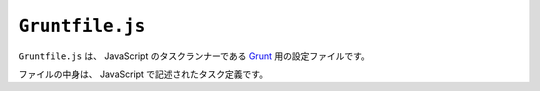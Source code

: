 ``Gruntfile.js``
================

``Gruntfile.js`` は、 JavaScript のタスクランナーである `Grunt <https://gruntjs.com/>`_ 用の設定ファイルです。

ファイルの中身は、 JavaScript で記述されたタスク定義です。
